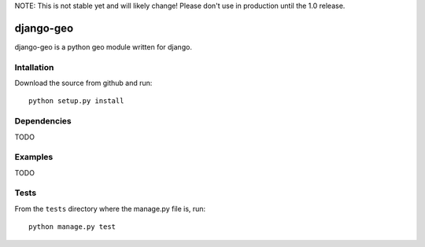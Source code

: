 NOTE: This is not stable yet and will likely change!  Please don't use in production until the 1.0 release.

.. |travisci| image:: https://travis-ci.org/InfoAgeTech/django-geo.png?branch=master
  :target: http://travis-ci.org/InfoAgeTech/django-geo
.. |coveralls| image:: https://coveralls.io/repos/InfoAgeTech/django-geo/badge.png
  :target: https://coveralls.io/r/InfoAgeTech/django-geo

=================================
django-geo |travisci| |coveralls|
=================================
django-geo is a python geo module written for django.

Intallation
===========
Download the source from github and run::

   python setup.py install

Dependencies
============
TODO

Examples
========
TODO

Tests
=====
From the ``tests`` directory where the manage.py file is, run::

   python manage.py test
